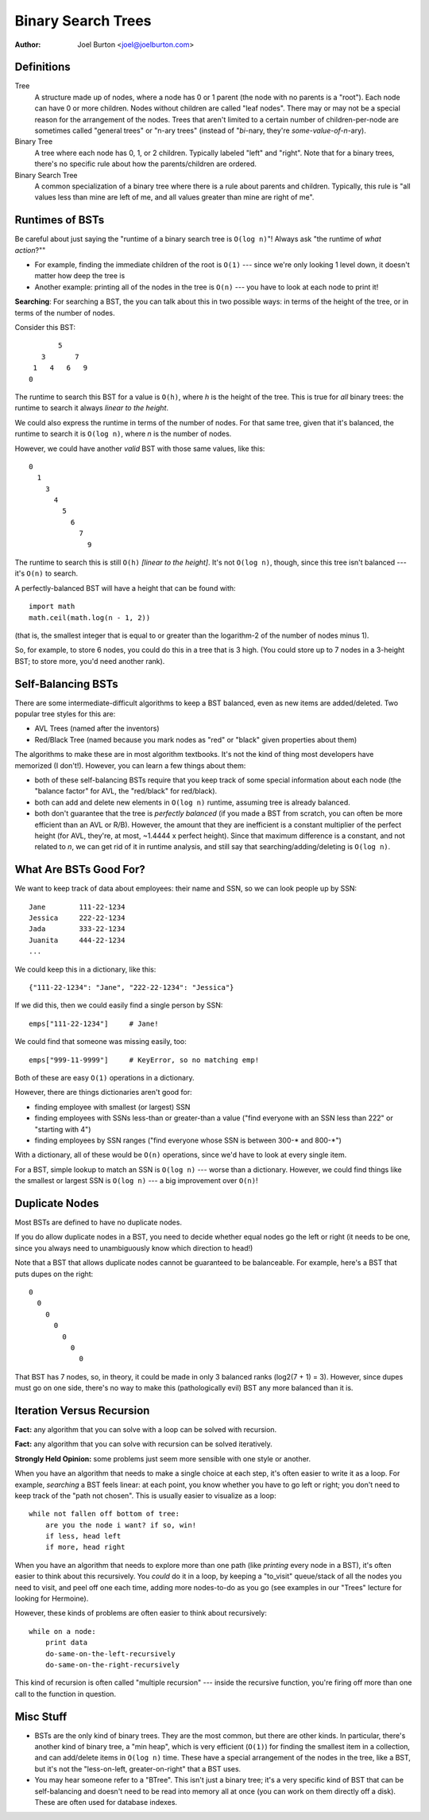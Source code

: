 Binary Search Trees
===================

:author: Joel Burton <joel@joelburton.com>


Definitions
-----------

Tree
    A structure made up of nodes, where a node has
    0 or 1 parent (the node with no parents is a "root").
    Each node can have 0 or more children. Nodes without
    children are called "leaf nodes". There may or may
    not be a special reason for the arrangement of the
    nodes. Trees that aren't limited to a certain number
    of children-per-node are sometimes called "general
    trees" or "n-ary trees" (instead of "*bi*-nary, they're
    *some-value-of-n*-ary).

Binary Tree
    A tree where each node has 0, 1, or 2 children.
    Typically labeled "left" and "right". Note that
    for a binary trees, there's no specific rule about
    how the parents/children are ordered.

Binary Search Tree
    A common specialization of a binary tree where there
    is a rule about parents and children. Typically, this
    rule is "all values less than mine are left of me, and
    all values greater than mine are right of me".

Runtimes of BSTs
----------------

Be careful about just saying the "runtime of a binary search tree
is ``O(log n)``"! Always ask "the runtime of 
*what action*?"" 

- For example, finding the immediate children of the 
  root is ``O(1)`` --- since we're only looking 1 level down, it
  doesn't matter how deep the tree is

- Another example: printing all of the nodes in the tree is
  ``O(n)`` --- you have to look at each node to print it!  

**Searching**: For searching a BST, the you can talk about this 
in two possible ways: in terms of the height of the tree, or 
in terms of the number of nodes.

Consider this BST::

            5
        3       7 
      1   4   6   9
     0 

The runtime to search this BST for a value is ``O(h)``, where `h`
is the height of the tree. This is true for *all* binary trees:
the runtime to search it always *linear to the height*.

We could also express the runtime in terms of the number of
nodes. For that same tree, given that it's balanced, the
runtime to search it is ``O(log n)``, where `n` is the number of nodes.

However, we could have another *valid* BST with those same values,
like this::

  0
    1
      3
        4
          5
            6
              7
                9

The runtime to search this is still ``O(h)`` *[linear to the height]*.
It's not ``O(log n)``, though, since this tree isn't balanced --- it's
``O(n)`` to search.

A perfectly-balanced BST will have a height that can be found with::

    import math
    math.ceil(math.log(n - 1, 2))

(that is, the smallest integer that is equal to or greater than
the logarithm-2 of the number of nodes minus 1).

So, for example, to store 6 nodes, you could do this in a tree
that is 3 high. (You could store up to 7 nodes in a 3-height BST;
to store more, you'd need another rank).


Self-Balancing BSTs
-------------------

There are some intermediate-difficult algorithms to keep a BST
balanced, even as new items are added/deleted. Two popular tree
styles for this are:

- AVL Trees (named after the inventors)

- Red/Black Tree (named because you mark nodes as "red" or "black"
  given properties about them)

The algorithms to make these are in most algorithm textbooks.
It's not the kind of thing most developers have memorized (I don't!).
However, you can learn a few things about them:

- both of these self-balancing BSTs require that you keep
  track of some special information about each node (the 
  "balance factor" for AVL, the "red/black" for red/black). 

- both can add and delete new elements in ``O(log n)`` runtime,
  assuming tree is already balanced.

- both don't guarantee that the tree is *perfectly balanced*
  (if you made a BST from scratch, you can often be more
  efficient than an AVL or R/B). However, the amount that they
  are inefficient is a constant multiplier of the perfect
  height (for AVL, they're, at most, ~1.4444 x perfect height).
  Since that maximum difference is a constant, and not related
  to `n`, we can get rid of it in runtime analysis, and still
  say that searching/adding/deleting is ``O(log n)``.


What Are BSTs Good For?
-----------------------

We want to keep track of data about employees: their name
and SSN, so we can look people up by SSN::

    Jane        111-22-1234
    Jessica     222-22-1234
    Jada        333-22-1234
    Juanita     444-22-1234
    ...

We could keep this in a dictionary, like this::

    {"111-22-1234": "Jane", "222-22-1234": "Jessica"}

If we did this, then we could easily find a single person by SSN::

    emps["111-22-1234"]     # Jane!

We could find that someone was missing easily, too::

    emps["999-11-9999"]     # KeyError, so no matching emp!

Both of these are easy ``O(1)`` operations in a dictionary.

However, there are things dictionaries aren't good for:

- finding employee with smallest (or largest) SSN

- finding employees with SSNs less-than or greater-than a value
  ("find everyone with an SSN less than 222" or "starting with 4")

- finding employees by SSN ranges ("find everyone whose SSN is
  between 300-* and 800-*")

With a dictionary, all of these would be ``O(n)`` operations, since
we'd have to look at every single item.

For a BST, simple lookup to match an SSN is ``O(log n)`` --- worse than
a dictionary. However, we could find things like the smallest or 
largest SSN is ``O(log n)`` --- a big improvement over ``O(n)``!


Duplicate Nodes
---------------

Most BSTs are defined to have no duplicate nodes. 

If you do allow duplicate nodes in a BST, you need to decide
whether equal nodes go the left or right (it needs to be one, since
you always need to unambiguously know which direction to head!)

Note that a BST that allows duplicate nodes cannot be guaranteed
to be balanceable. For example, here's a BST that puts dupes on
the right::

  0
    0
      0
        0
          0
            0
              0

That BST has 7 nodes, so, in theory, it could be made in only
3 balanced ranks (log2(7 + 1) = 3). However, since dupes must
go on one side, there's no way to make this (pathologically evil)
BST any more balanced than it is.

Iteration Versus Recursion
--------------------------

**Fact:** any algorithm that you can solve with a loop can be solved
with recursion.

**Fact:** any algorithm that you can solve with recursion can be
solved iteratively.

**Strongly Held Opinion:** some problems just seem more sensible 
with one style or another.

When you have an algorithm that needs to make a single choice at
each step, it's often easier to write it as a loop. For example,
*searching* a BST feels linear: at each point, you know whether
you have to go left or right; you don't need to keep track of the
"path not chosen". This is usually easier to visualize as a loop::

    while not fallen off bottom of tree:
        are you the node i want? if so, win!
        if less, head left
        if more, head right

When you have an algorithm that needs to explore more than one
path (like *printing* every node in a BST), it's often easier to
think about this recursively. You *could* do it in a loop, by
keeping a "to_visit" queue/stack of all the nodes you need to
visit, and peel off one each time, adding more nodes-to-do as you
go (see examples in our "Trees" lecture for looking for Hermoine).

However, these kinds of problems are often easier to think about
recursively::

    while on a node:
        print data
        do-same-on-the-left-recursively
        do-same-on-the-right-recursively

This kind of recursion is often called "multiple recursion" ---
inside the recursive function, you're firing off more than one
call to the function in question.


Misc Stuff
----------

- BSTs are the only kind of binary trees. They are the most common,
  but there are other kinds. In particular, there's another kind of
  binary tree, a "min heap", which is very efficient (``O(1)``) for
  finding the smallest item in a collection, and can add/delete items
  in ``O(log n)`` time. These have a special arrangement of the
  nodes in the tree, like a BST, but it's not the "less-on-left,
  greater-on-right" that a BST uses.

- You may hear someone refer to a "BTree". This isn't just a binary
  tree; it's a very specific kind of BST that can be self-balancing
  and doesn't need to be read into memory all at once (you can work
  on them directly off a disk). These are often used for database
  indexes.
